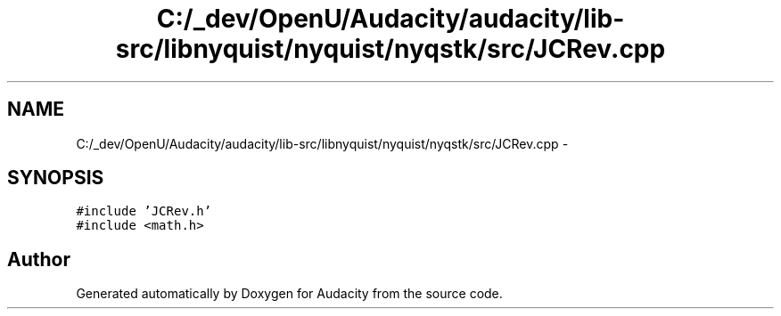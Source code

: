 .TH "C:/_dev/OpenU/Audacity/audacity/lib-src/libnyquist/nyquist/nyqstk/src/JCRev.cpp" 3 "Thu Apr 28 2016" "Audacity" \" -*- nroff -*-
.ad l
.nh
.SH NAME
C:/_dev/OpenU/Audacity/audacity/lib-src/libnyquist/nyquist/nyqstk/src/JCRev.cpp \- 
.SH SYNOPSIS
.br
.PP
\fC#include 'JCRev\&.h'\fP
.br
\fC#include <math\&.h>\fP
.br

.SH "Author"
.PP 
Generated automatically by Doxygen for Audacity from the source code\&.
